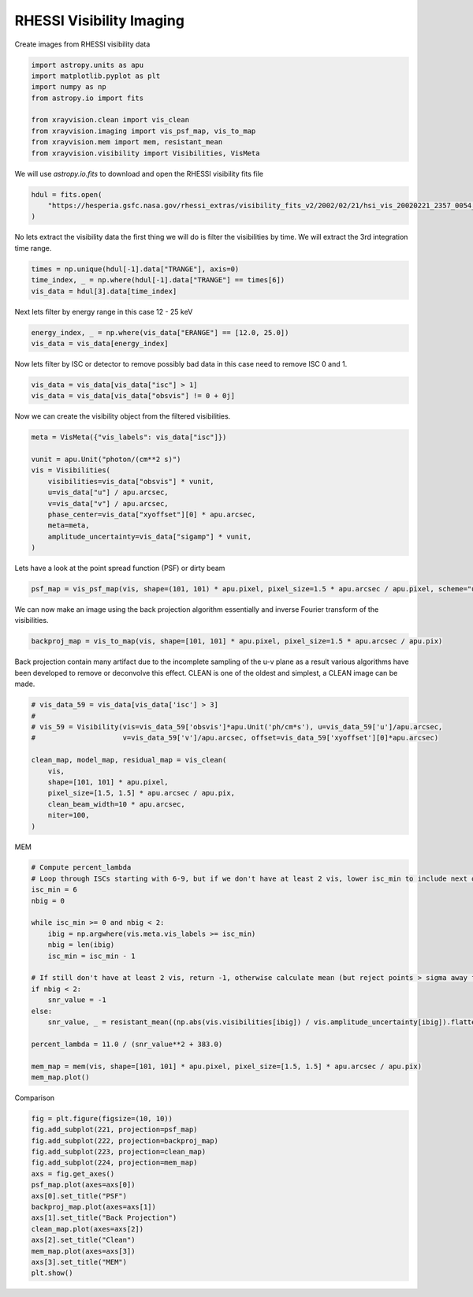 
.. DO NOT EDIT.
.. THIS FILE WAS AUTOMATICALLY GENERATED BY SPHINX-GALLERY.
.. TO MAKE CHANGES, EDIT THE SOURCE PYTHON FILE:
.. "generated/gallery/rhessi.py"
.. LINE NUMBERS ARE GIVEN BELOW.

.. only:: html

    .. note::
        :class: sphx-glr-download-link-note

        :ref:`Go to the end <sphx_glr_download_generated_gallery_rhessi.py>`
        to download the full example code.

.. rst-class:: sphx-glr-example-title

.. _sphx_glr_generated_gallery_rhessi.py:


======================================
RHESSI Visibility Imaging
======================================

Create images from RHESSI visibility data

.. GENERATED FROM PYTHON SOURCE LINES 8-19

.. code-block:: Python


    import astropy.units as apu
    import matplotlib.pyplot as plt
    import numpy as np
    from astropy.io import fits

    from xrayvision.clean import vis_clean
    from xrayvision.imaging import vis_psf_map, vis_to_map
    from xrayvision.mem import mem, resistant_mean
    from xrayvision.visibility import Visibilities, VisMeta








.. GENERATED FROM PYTHON SOURCE LINES 20-22

We will use `astropy.io.fits` to download and open the RHESSI visibility fits
file

.. GENERATED FROM PYTHON SOURCE LINES 22-27

.. code-block:: Python


    hdul = fits.open(
        "https://hesperia.gsfc.nasa.gov/rhessi_extras/visibility_fits_v2/2002/02/21/hsi_vis_20020221_2357_0054_46tx3e.fits"
    )








.. GENERATED FROM PYTHON SOURCE LINES 28-30

No lets extract the visibility data the first thing we will do is filter the
visibilities by time. We will extract the 3rd integration time range.

.. GENERATED FROM PYTHON SOURCE LINES 30-36

.. code-block:: Python


    times = np.unique(hdul[-1].data["TRANGE"], axis=0)
    time_index, _ = np.where(hdul[-1].data["TRANGE"] == times[6])
    vis_data = hdul[3].data[time_index]









.. GENERATED FROM PYTHON SOURCE LINES 37-38

Next lets filter by energy range in this case 12 - 25 keV

.. GENERATED FROM PYTHON SOURCE LINES 38-42

.. code-block:: Python


    energy_index, _ = np.where(vis_data["ERANGE"] == [12.0, 25.0])
    vis_data = vis_data[energy_index]








.. GENERATED FROM PYTHON SOURCE LINES 43-45

Now lets filter by ISC or detector to remove possibly bad data in this case
need to remove ISC 0 and 1.

.. GENERATED FROM PYTHON SOURCE LINES 45-49

.. code-block:: Python


    vis_data = vis_data[vis_data["isc"] > 1]
    vis_data = vis_data[vis_data["obsvis"] != 0 + 0j]








.. GENERATED FROM PYTHON SOURCE LINES 50-51

Now we can create the visibility object from the filtered visibilities.

.. GENERATED FROM PYTHON SOURCE LINES 51-65

.. code-block:: Python


    meta = VisMeta({"vis_labels": vis_data["isc"]})

    vunit = apu.Unit("photon/(cm**2 s)")
    vis = Visibilities(
        visibilities=vis_data["obsvis"] * vunit,
        u=vis_data["u"] / apu.arcsec,
        v=vis_data["v"] / apu.arcsec,
        phase_center=vis_data["xyoffset"][0] * apu.arcsec,
        meta=meta,
        amplitude_uncertainty=vis_data["sigamp"] * vunit,
    )









.. GENERATED FROM PYTHON SOURCE LINES 66-67

Lets have a look at the point spread function (PSF) or dirty beam

.. GENERATED FROM PYTHON SOURCE LINES 67-70

.. code-block:: Python


    psf_map = vis_psf_map(vis, shape=(101, 101) * apu.pixel, pixel_size=1.5 * apu.arcsec / apu.pixel, scheme="uniform")








.. GENERATED FROM PYTHON SOURCE LINES 71-73

We can now make an image using the back projection algorithm essentially and
inverse Fourier transform of the visibilities.

.. GENERATED FROM PYTHON SOURCE LINES 73-76

.. code-block:: Python


    backproj_map = vis_to_map(vis, shape=[101, 101] * apu.pixel, pixel_size=1.5 * apu.arcsec / apu.pix)








.. GENERATED FROM PYTHON SOURCE LINES 77-80

Back projection contain many artifact due to the incomplete sampling of the u-v
plane as a result various algorithms have been developed to remove or deconvolve
this effect. CLEAN is one of the oldest and simplest, a CLEAN image can be made.

.. GENERATED FROM PYTHON SOURCE LINES 80-94

.. code-block:: Python


    # vis_data_59 = vis_data[vis_data['isc'] > 3]
    #
    # vis_59 = Visibility(vis=vis_data_59['obsvis']*apu.Unit('ph/cm*s'), u=vis_data_59['u']/apu.arcsec,
    #                     v=vis_data_59['v']/apu.arcsec, offset=vis_data_59['xyoffset'][0]*apu.arcsec)

    clean_map, model_map, residual_map = vis_clean(
        vis,
        shape=[101, 101] * apu.pixel,
        pixel_size=[1.5, 1.5] * apu.arcsec / apu.pix,
        clean_beam_width=10 * apu.arcsec,
        niter=100,
    )





.. rst-class:: sphx-glr-script-out

 .. code-block:: none

    Max iterations reached




.. GENERATED FROM PYTHON SOURCE LINES 95-96

MEM

.. GENERATED FROM PYTHON SOURCE LINES 96-119

.. code-block:: Python


    # Compute percent_lambda
    # Loop through ISCs starting with 6-9, but if we don't have at least 2 vis, lower isc_min to include next one down, etc.
    isc_min = 6
    nbig = 0

    while isc_min >= 0 and nbig < 2:
        ibig = np.argwhere(vis.meta.vis_labels >= isc_min)
        nbig = len(ibig)
        isc_min = isc_min - 1

    # If still don't have at least 2 vis, return -1, otherwise calculate mean (but reject points > sigma away from mean)
    if nbig < 2:
        snr_value = -1
    else:
        snr_value, _ = resistant_mean((np.abs(vis.visibilities[ibig]) / vis.amplitude_uncertainty[ibig]).flatten(), 3)

    percent_lambda = 11.0 / (snr_value**2 + 383.0)

    mem_map = mem(vis, shape=[101, 101] * apu.pixel, pixel_size=[1.5, 1.5] * apu.arcsec / apu.pix)
    mem_map.plot()





.. image-sg:: /generated/gallery/images/sphx_glr_rhessi_001.png
   :alt:  2025-04-01 23:31:58
   :srcset: /generated/gallery/images/sphx_glr_rhessi_001.png
   :class: sphx-glr-single-img


.. rst-class:: sphx-glr-script-out

 .. code-block:: none

    /Users/sm/Projects/xrayvision/.tox/build_docs/lib/python3.9/site-packages/sunpy/map/mapbase.py:892: SunpyMetadataWarning: Missing metadata for observation time, setting observation time to current time. Set the 'DATE-AVG' FITS keyword to prevent this warning.
      warn_metadata("Missing metadata for observation time, "
    INFO: Missing metadata for solar radius: assuming the standard radius of the photosphere. [sunpy.map.mapbase]
    /Users/sm/Projects/xrayvision/.tox/build_docs/lib/python3.9/site-packages/sunpy/map/mapbase.py:633: SunpyMetadataWarning: Missing metadata for observer: assuming Earth-based observer.
    For frame 'heliographic_stonyhurst' the following metadata is missing: hglt_obs,dsun_obs,hgln_obs
    For frame 'heliographic_carrington' the following metadata is missing: crln_obs,dsun_obs,crlt_obs

      obs_coord = self.observer_coordinate

    <matplotlib.image.AxesImage object at 0x35a21b3d0>



.. GENERATED FROM PYTHON SOURCE LINES 120-121

Comparison

.. GENERATED FROM PYTHON SOURCE LINES 121-136

.. code-block:: Python

    fig = plt.figure(figsize=(10, 10))
    fig.add_subplot(221, projection=psf_map)
    fig.add_subplot(222, projection=backproj_map)
    fig.add_subplot(223, projection=clean_map)
    fig.add_subplot(224, projection=mem_map)
    axs = fig.get_axes()
    psf_map.plot(axes=axs[0])
    axs[0].set_title("PSF")
    backproj_map.plot(axes=axs[1])
    axs[1].set_title("Back Projection")
    clean_map.plot(axes=axs[2])
    axs[2].set_title("Clean")
    mem_map.plot(axes=axs[3])
    axs[3].set_title("MEM")
    plt.show()



.. image-sg:: /generated/gallery/images/sphx_glr_rhessi_002.png
   :alt: PSF, Back Projection, Clean, MEM
   :srcset: /generated/gallery/images/sphx_glr_rhessi_002.png
   :class: sphx-glr-single-img


.. rst-class:: sphx-glr-script-out

 .. code-block:: none

    /Users/sm/Projects/xrayvision/.tox/build_docs/lib/python3.9/site-packages/sunpy/map/mapbase.py:892: SunpyMetadataWarning: Missing metadata for observation time, setting observation time to current time. Set the 'DATE-AVG' FITS keyword to prevent this warning.
      warn_metadata("Missing metadata for observation time, "
    INFO: Missing metadata for solar radius: assuming the standard radius of the photosphere. [sunpy.map.mapbase]
    /Users/sm/Projects/xrayvision/.tox/build_docs/lib/python3.9/site-packages/sunpy/map/mapbase.py:633: SunpyMetadataWarning: Missing metadata for observer: assuming Earth-based observer.
    For frame 'heliographic_stonyhurst' the following metadata is missing: hglt_obs,dsun_obs,hgln_obs
    For frame 'heliographic_carrington' the following metadata is missing: crln_obs,dsun_obs,crlt_obs

      obs_coord = self.observer_coordinate
    /Users/sm/Projects/xrayvision/.tox/build_docs/lib/python3.9/site-packages/sunpy/map/mapbase.py:892: SunpyMetadataWarning: Missing metadata for observation time, setting observation time to current time. Set the 'DATE-AVG' FITS keyword to prevent this warning.
      warn_metadata("Missing metadata for observation time, "
    INFO: Missing metadata for solar radius: assuming the standard radius of the photosphere. [sunpy.map.mapbase]
    /Users/sm/Projects/xrayvision/.tox/build_docs/lib/python3.9/site-packages/sunpy/map/mapbase.py:633: SunpyMetadataWarning: Missing metadata for observer: assuming Earth-based observer.
    For frame 'heliographic_stonyhurst' the following metadata is missing: hglt_obs,dsun_obs,hgln_obs
    For frame 'heliographic_carrington' the following metadata is missing: crln_obs,dsun_obs,crlt_obs

      obs_coord = self.observer_coordinate
    /Users/sm/Projects/xrayvision/.tox/build_docs/lib/python3.9/site-packages/sunpy/map/mapbase.py:892: SunpyMetadataWarning: Missing metadata for observation time, setting observation time to current time. Set the 'DATE-AVG' FITS keyword to prevent this warning.
      warn_metadata("Missing metadata for observation time, "
    INFO: Missing metadata for solar radius: assuming the standard radius of the photosphere. [sunpy.map.mapbase]
    /Users/sm/Projects/xrayvision/.tox/build_docs/lib/python3.9/site-packages/sunpy/map/mapbase.py:633: SunpyMetadataWarning: Missing metadata for observer: assuming Earth-based observer.
    For frame 'heliographic_stonyhurst' the following metadata is missing: hglt_obs,dsun_obs,hgln_obs
    For frame 'heliographic_carrington' the following metadata is missing: crln_obs,dsun_obs,crlt_obs

      obs_coord = self.observer_coordinate





.. rst-class:: sphx-glr-timing

   **Total running time of the script:** (0 minutes 25.789 seconds)


.. _sphx_glr_download_generated_gallery_rhessi.py:

.. only:: html

  .. container:: sphx-glr-footer sphx-glr-footer-example

    .. container:: sphx-glr-download sphx-glr-download-jupyter

      :download:`Download Jupyter notebook: rhessi.ipynb <rhessi.ipynb>`

    .. container:: sphx-glr-download sphx-glr-download-python

      :download:`Download Python source code: rhessi.py <rhessi.py>`

    .. container:: sphx-glr-download sphx-glr-download-zip

      :download:`Download zipped: rhessi.zip <rhessi.zip>`


.. only:: html

 .. rst-class:: sphx-glr-signature

    `Gallery generated by Sphinx-Gallery <https://sphinx-gallery.github.io>`_
